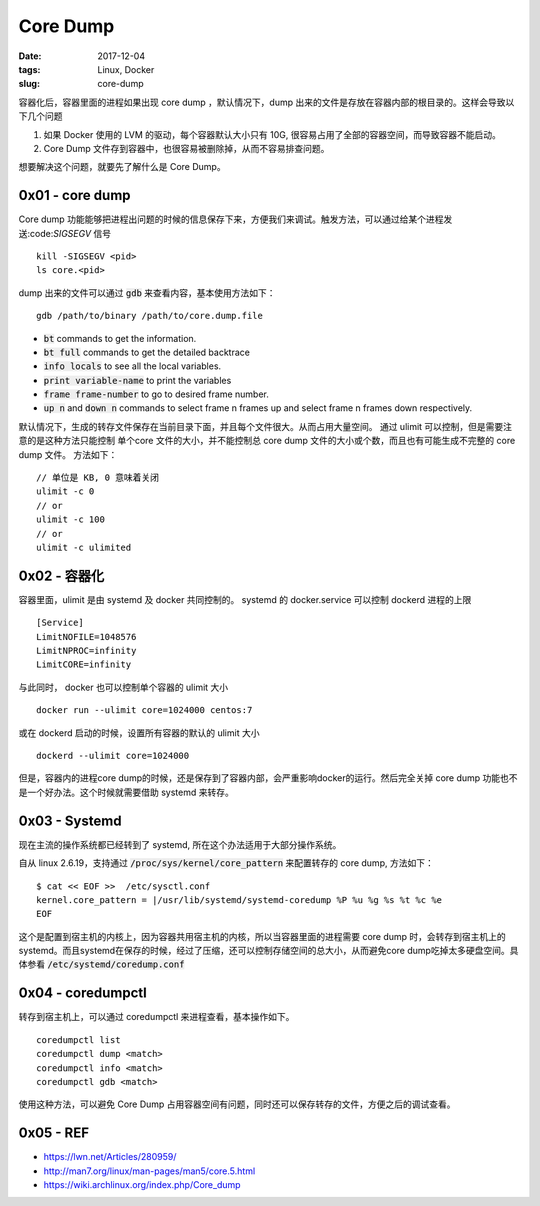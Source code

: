 Core Dump
#########

:date: 2017-12-04
:tags: Linux, Docker
:slug: core-dump


容器化后，容器里面的进程如果出现 core dump ，默认情况下，dump 出来的文件是存放在容器内部的根目录的。这样会导致以下几个问题

1. 如果 Docker 使用的 LVM 的驱动，每个容器默认大小只有 10G, 很容易占用了全部的容器空间，而导致容器不能启动。
2. Core Dump 文件存到容器中，也很容易被删除掉，从而不容易排查问题。

想要解决这个问题，就要先了解什么是 Core Dump。

0x01 - core dump
================

Core dump 功能能够把进程出问题的时候的信息保存下来，方便我们来调试。触发方法，可以通过给某个进程发送:code:`SIGSEGV` 信号

::

    kill -SIGSEGV <pid>
    ls core.<pid>

dump 出来的文件可以通过 :code:`gdb` 来查看内容，基本使用方法如下：


:: 

    gdb /path/to/binary /path/to/core.dump.file

* :code:`bt` commands to get the information.
* :code:`bt full` commands to get the detailed backtrace
* :code:`info locals` to see all the local variables.
* :code:`print variable-name` to print the variables
* :code:`frame frame-number` to go to desired frame number.
* :code:`up n` and :code:`down n` commands to select frame n frames up and select frame n frames down respectively.

默认情况下，生成的转存文件保存在当前目录下面，并且每个文件很大。从而占用大量空间。 通过 ulimit 可以控制，但是需要注意的是这种方法只能控制 单个core 文件的大小，并不能控制总 core dump 文件的大小或个数，而且也有可能生成不完整的 core dump 文件。
方法如下：

::

    // 单位是 KB, 0 意味着关闭
    ulimit -c 0
    // or
    ulimit -c 100
    // or
    ulimit -c ulimited

0x02 - 容器化
=============

容器里面，ulimit 是由 systemd 及 docker 共同控制的。
systemd 的 docker.service 可以控制 dockerd 进程的上限

::

    [Service]
    LimitNOFILE=1048576
    LimitNPROC=infinity
    LimitCORE=infinity

与此同时， docker 也可以控制单个容器的 ulimit 大小

::

    docker run --ulimit core=1024000 centos:7

或在 dockerd 启动的时候，设置所有容器的默认的 ulimit 大小

:: 

    dockerd --ulimit core=1024000

但是，容器内的进程core dump的时候，还是保存到了容器内部，会严重影响docker的运行。然后完全关掉 core dump 功能也不是一个好办法。这个时候就需要借助 systemd 来转存。

0x03 - Systemd
==============

现在主流的操作系统都已经转到了 systemd, 所在这个办法适用于大部分操作系统。

自从 linux 2.6.19，支持通过 :code:`/proc/sys/kernel/core_pattern` 来配置转存的 core dump, 方法如下：

::

    $ cat << EOF >>  /etc/sysctl.conf
    kernel.core_pattern = |/usr/lib/systemd/systemd-coredump %P %u %g %s %t %c %e
    EOF

这个是配置到宿主机的内核上，因为容器共用宿主机的内核，所以当容器里面的进程需要 core dump 时，会转存到宿主机上的 systemd。而且systemd在保存的时候，经过了压缩，还可以控制存储空间的总大小，从而避免core dump吃掉太多硬盘空间。具体参看 :code:`/etc/systemd/coredump.conf`

0x04 - coredumpctl
==================

转存到宿主机上，可以通过 coredumpctl 来进程查看，基本操作如下。

::

    coredumpctl list
    coredumpctl dump <match>
    coredumpctl info <match>
    coredumpctl gdb <match>

使用这种方法，可以避免 Core Dump 占用容器空间有问题，同时还可以保存转存的文件，方便之后的调试查看。

0x05 - REF
==========

* https://lwn.net/Articles/280959/
* http://man7.org/linux/man-pages/man5/core.5.html
* https://wiki.archlinux.org/index.php/Core_dump
